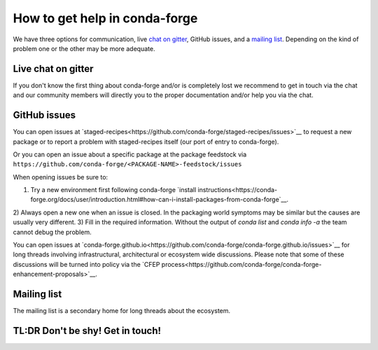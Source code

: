 How to get help in conda-forge
==============================

We have three options for communication,
live `chat on gitter <https://gitter.im/conda-forge/conda-forge.github.io>`__,
GitHub issues,
and a `mailing list <https://groups.google.com/forum/#!forum/conda-forge>`__.
Depending on the kind of problem one or the other may be more adequate.

Live chat on gitter
-------------------

If you don't know the first thing about conda-forge and/or is completely
lost we recommend to get in touch via the chat and our community members will directly
you to the proper documentation and/or help you via the chat.

GitHub issues
-------------
You can open issues at `staged-recipes<https://github.com/conda-forge/staged-recipes/issues>`__
to request a new package or to report a problem with staged-recipes itself (our port of entry to conda-forge).

Or you can open an issue about a specific package at the package feedstock via
``https://github.com/conda-forge/<PACKAGE-NAME>-feedstock/issues``

When opening issues be sure to:

1) Try a new environment first following conda-forge `install instructions<https://conda-forge.org/docs/user/introduction.html#how-can-i-install-packages-from-conda-forge`__.
2) Always open a new one when an issue is closed.
In the packaging world symptoms may be similar but the causes are usually very different.
3) Fill in the required information. Without the output of `conda list` and `conda info -a`
the team cannot debug the problem.


You can open issues at `conda-forge.github.io<https://github.com/conda-forge/conda-forge.github.io/issues>`__
for long threads involving infrastructural, architectural or ecosystem wide discussions.
Please note that some of these discussions will be turned into policy via the `CFEP process<https://github.com/conda-forge/conda-forge-enhancement-proposals>`__.

Mailing list
------------

The mailing list is a secondary home for long threads about the ecosystem.

TL:DR Don't be shy! Get in touch!
----------------------------------
